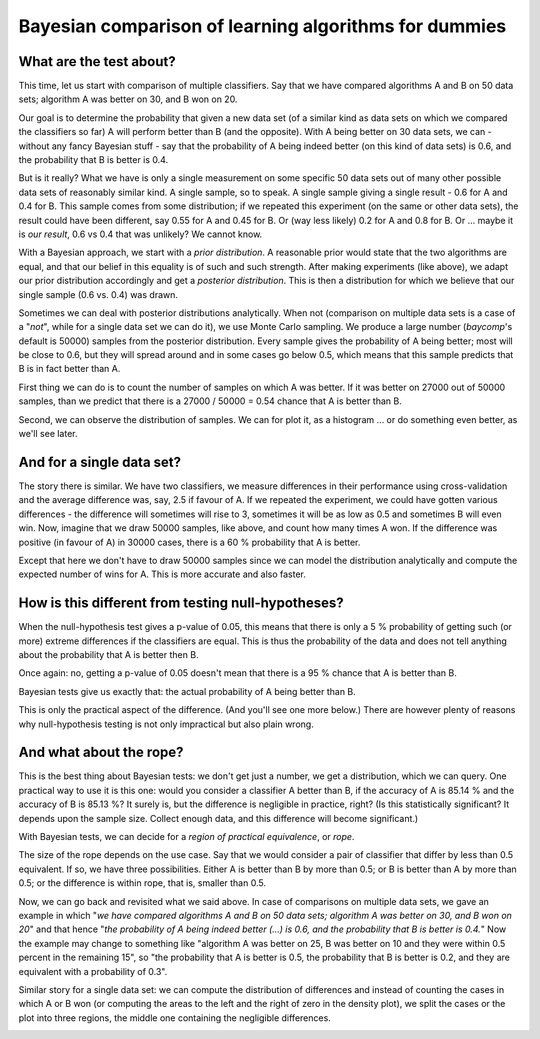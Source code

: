 Bayesian comparison of learning algorithms for dummies
========================================================

What are the test about?
------------------------

This time, let us start with comparison of multiple classifiers. Say that
we have compared algorithms A and B on 50 data sets; algorithm A was better
on 30, and B won on 20.

Our goal is to determine the probability that given a new data set
(of a similar kind as data sets on which we compared the classifiers so far)
A will perform better than B (and the opposite). With A being better on 30
data sets, we can - without any fancy Bayesian stuff - say that the
probability of A being indeed better (on this kind of data sets) is 0.6,
and the probability that B is better is 0.4.

But is it really? What we have is only a single measurement on some specific
50 data sets out of many other possible data sets of reasonably similar kind.
A single sample, so to speak. A single sample giving a single result - 0.6 for
A and 0.4 for B. This sample comes from some distribution; if we repeated this
experiment (on the same or other data sets), the result could have been
different, say 0.55 for A and 0.45 for B. Or (way less likely) 0.2
for A and 0.8 for B. Or ... maybe it is *our result*, 0.6 vs 0.4 that was
unlikely? We cannot know.

With a Bayesian approach, we start with a *prior distribution*. A reasonable
prior would state that the two algorithms are equal, and that our belief in
this equality is of such and such strength. After making experiments (like
above), we adapt our prior distribution accordingly and get a *posterior
distribution*. This is then a distribution for which we believe that our
single sample (0.6  vs. 0.4) was drawn.

Sometimes we can deal with posterior distributions analytically. When not
(comparison on multiple data sets is a case of a "*not*", while for a single
data set we can do it), we use Monte Carlo sampling. We produce a large
number (`baycomp`'s default is 50000) samples from the posterior distribution.
Every sample gives the probability of A being better; most will be close to
0.6, but they will spread around and in some cases go below 0.5, which means
that this sample predicts that B is in fact better than A.

First thing we can do is to count the number of samples on which A was better.
If it was better on 27000 out of 50000 samples, than we predict that there is
a 27000 / 50000 = 0.54 chance that A is better than B.

Second, we can observe the distribution of samples. We can for plot it, as a
histogram ... or do something even better, as we'll see later.


And for a single data set?
--------------------------

The story there is similar.
We have two classifiers, we measure differences in their performance using
cross-validation and the average difference was, say, 2.5 if favour of A. If we
repeated the experiment, we could have gotten various differences - the
difference will sometimes will rise to 3, sometimes it will be as low as 0.5
and sometimes B will even win. Now, imagine that we draw 50000 samples, like
above, and count how many times A won. If the difference was positive (in
favour of A) in 30000 cases, there is a 60 % probability that A is better.

Except that here we don't have to draw 50000 samples since we can model the
distribution analytically and compute the expected number of wins for A. This
is more accurate and also faster.

.. image:: _static/t-norope.svg
    :width: 400px

How is this different from testing null-hypotheses?
---------------------------------------------------

When the null-hypothesis test gives a p-value of 0.05, this means that there
is only a 5 % probability of getting such (or more) extreme differences if the
classifiers are equal. This is thus the probability of the data and does not
tell anything about the probability that A is better then B.

Once again: no, getting a p-value of 0.05 doesn't mean that there is a 95 %
chance that A is better than B.

Bayesian tests give us exactly that: the actual probability of A being better
than B.

This is only the practical aspect of the difference. (And you'll see one
more below.) There are however plenty of reasons why null-hypothesis testing
is not only impractical but also plain wrong.


And what about the rope?
------------------------

This is the best thing about Bayesian tests: we don't get just a number, we
get a distribution, which we can query. One practical way to use it is this
one: would you consider a classifier A better than B, if the accuracy of A is
85.14 % and the accuracy of B is 85.13 %? It surely is, but the difference is
negligible in practice, right? (Is this statistically significant? It depends
upon the sample size. Collect enough data, and this difference will become
significant.)

With Bayesian tests, we can decide for a *region of practical equivalence*,
or *rope*.

The size of the rope depends on the use case. Say that we would consider
a pair of classifier that differ by less than 0.5 equivalent. If so,
we have three possibilities. Either A is better than B by more than 0.5;
or B is better than A by more than 0.5; or the difference is within rope,
that is, smaller than 0.5.

Now, we can go back and revisited what we said above. In case of comparisons on
multiple data sets, we gave an example in which "*we have compared algorithms
A and B on 50 data sets; algorithm A was better on 30, and B won on 20*" and
that hence "*the probability of A being indeed better (...) is 0.6,
and the probability that B is better is 0.4.*" Now the example may change to
something like "algorithm A was better on 25, B was better on 10 and they were
within 0.5 percent in the remaining 15", so "the probability that A is better
is 0.5, the probability that B is better is 0.2, and they are equivalent
with a probability of 0.3".

Similar story for a single data set: we can compute the distribution of
differences and instead of counting the cases in which A or B won (or
computing the areas to the left and the right of zero in the density plot),
we split the cases or the plot into three regions, the middle one
containing the negligible differences.

.. image:: _static/t.svg
    :width: 400px
